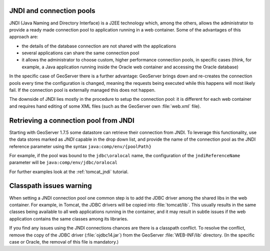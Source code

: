.. _jndi_connection_pools:

JNDI and connection pools
=========================

JNDI (Java Naming and Directory Interface) is a J2EE technology which, among the others, allows the  administrator to provide a ready made connection pool to application running in a web container. Some of the advantages of this approach are:

* the details of the database connection are not shared with the applications
* several applications can share the same connection pool
* it allows the administrator to choose custom, higher performance connection pools, in specific cases (think, for example, a Java application running inside the Oracle web container and accessing the Oracle database)

In the specific case of GeoServer there is a further advantage: GeoServer brings down and re-creates the connection pools every time the configuration is changed, meaning the requests being executed while this happens will most likely fail. If the connection pool is externally managed this does not happen.

The downside of JNDI lies mostly in the procedure to setup the connection pool: it is different for each web container and requires hand editing of some XML files (such as the GeoServer own :file:`web.xml` file).

Retrieving a connection pool from JNDI
=======================================

Starting with GeoServer 1.7.5 some datastore can retrieve their connection from JNDI. To leverage this functionality, use the data stores marked as *JNDI* capable in the drop down list, and provide the name of the connection pool as the JNDI reference parameter using the syntax ``java:comp/env/{poolPath}``

For example, if the pool was bound to the ``jdbc\oralocal`` name, the configuration of the ``jndiReferenceName`` parameter will be ``java:comp/env/jdbc/oralocal``

For further examples look at the :ref:`tomcat_jndi` tutorial.

Classpath issues warning
========================

When setting a JNDI connection pool one common step is to add the JDBC driver among the shared libs in the web container. For example, in Tomcat, the JDBC drivers will be copied into :file:`tomcat/lib`.  This usually results in the same classes being available to all web applications running in the container, and it may result in subtle issues if the web application contains the same classes among its libraries.

If you find any issues using the JNDI connections chances are there is a classpath conflict.  To resolve the conflict, remove the copy of the JDBC driver (:file:`ojdbc14.jar`) from the GeoServer :file:`WEB-INF/lib` directory.  (In the specific case or Oracle, the removal of this file is mandatory.)
